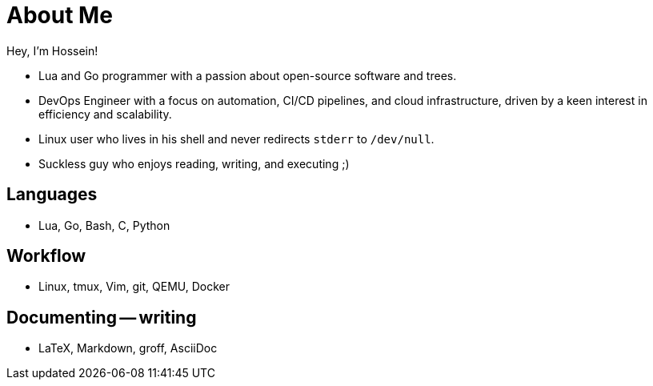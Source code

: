 = About Me

Hey, I'm Hossein!

* Lua and Go programmer with a passion about open-source software and trees.
* DevOps Engineer with a focus on automation, CI/CD pipelines, and cloud
  infrastructure, driven by a keen interest in efficiency and scalability.
* Linux user who lives in his shell and never redirects `stderr` to `/dev/null`.
* Suckless guy who enjoys reading, writing, and executing ;)

== Languages

* Lua, Go, Bash, C, Python

== Workflow

* Linux, tmux, Vim, git, QEMU, Docker

== Documenting -- writing

* LaTeX, Markdown, groff, AsciiDoc

////
== Need to learn / improve

* Ansible
* Helm
* OpenShift
* OpenStack

* Elixir
* LXC
* BSDs

////

